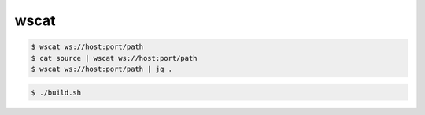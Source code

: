 wscat
=====

.. code:: console-block
    
    $ wscat ws://host:port/path
    $ cat source | wscat ws://host:port/path
    $ wscat ws://host:port/path | jq .

.. code:: console-block

    $ ./build.sh


